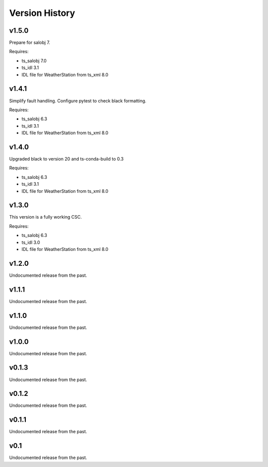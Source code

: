 .. py:currentmodule:: lsst.ts.weatherstation

.. _lsst.ts.weatherstation.version_history:

###############
Version History
###############

v1.5.0
======

Prepare for salobj 7.

Requires:

* ts_salobj 7.0
* ts_idl 3.1
* IDL file for WeatherStation from ts_xml 8.0

v1.4.1
======

Simplify fault handling.
Configure pytest to check black formatting.

Requires:

* ts_salobj 6.3
* ts_idl 3.1
* IDL file for WeatherStation from ts_xml 8.0

v1.4.0
======

Upgraded black to version 20 and ts-conda-build to 0.3

Requires:

* ts_salobj 6.3
* ts_idl 3.1
* IDL file for WeatherStation from ts_xml 8.0

v1.3.0
======

This version is a fully working CSC.

Requires:

* ts_salobj 6.3
* ts_idl 3.0
* IDL file for WeatherStation from ts_xml 8.0

v1.2.0
======

Undocumented release from the past.

v1.1.1
======

Undocumented release from the past.

v1.1.0
======

Undocumented release from the past.

v1.0.0
======

Undocumented release from the past.

v0.1.3
======

Undocumented release from the past.

v0.1.2
======

Undocumented release from the past.

v0.1.1
======

Undocumented release from the past.

v0.1
====

Undocumented release from the past.
